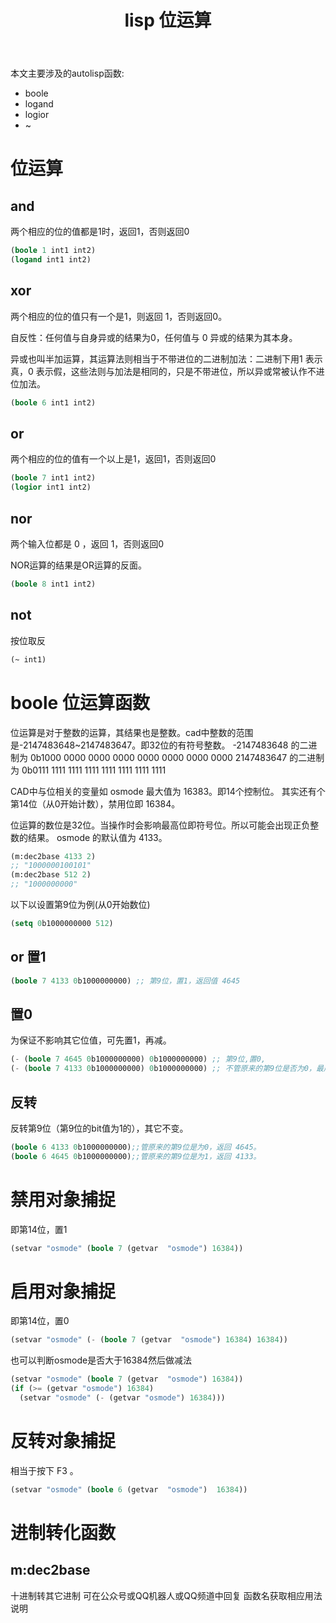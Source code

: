 #+title: lisp 位运算
本文主要涉及的autolisp函数:
 - boole
 - logand
 - logior
 - ~
* 位运算
** and
两个相应的位的值都是1时，返回1，否则返回0
#+begin_src lisp
(boole 1 int1 int2)
(logand int1 int2)
#+end_src
** xor
两个相应的位的值只有一个是1，则返回 1，否则返回0。

自反性：任何值与自身异或的结果为0，任何值与 0 异或的结果为其本身。

异或也叫半加运算，其运算法则相当于不带进位的二进制加法：二进制下用1 表示真，0 表示假，这些法则与加法是相同的，只是不带进位，所以异或常被认作不进位加法。

#+begin_src lisp
(boole 6 int1 int2)
#+end_src
** or
两个相应的位的值有一个以上是1，返回1，否则返回0
#+begin_src lisp
(boole 7 int1 int2)
(logior int1 int2)
#+end_src
** nor
两个输入位都是 0 ，返回 1，否则返回0

NOR运算的结果是OR运算的反面。
#+begin_src lisp
(boole 8 int1 int2)
#+end_src
** not
按位取反
#+begin_src lisp
(~ int1)
#+end_src
* boole 位运算函数
位运算是对于整数的运算，其结果也是整数。cad中整数的范围是-2147483648~2147483647。即32位的有符号整数。
-2147483648 的二进制为 0b1000 0000 0000 0000 0000 0000 0000 0000
2147483647 的二进制为 0b0111 1111 1111 1111 1111 1111 1111 1111

CAD中与位相关的变量如 osmode 最大值为 16383。即14个控制位。
其实还有个第14位（从0开始计数），禁用位即 16384。

位运算的数位是32位。当操作时会影响最高位即符号位。所以可能会出现正负整数的结果。
osmode 的默认值为 4133。
#+begin_src lisp
  (m:dec2base 4133 2)
  ;; "1000000100101"
  (m:dec2base 512 2)
  ;; "1000000000"
#+end_src

以下以设置第9位为例(从0开始数位)
#+begin_src lisp
(setq 0b1000000000 512)
#+end_src
** or 置1
#+begin_src lisp
(boole 7 4133 0b1000000000) ;; 第9位，置1，返回值 4645
#+end_src
** 置0
为保证不影响其它位值，可先置1，再减。
#+begin_src lisp
(- (boole 7 4645 0b1000000000) 0b1000000000) ;; 第9位,置0,
(- (boole 7 4133 0b1000000000) 0b1000000000) ;; 不管原来的第9位是否为0，最后均返回 4133。
#+end_src
** 反转
反转第9位（第9位的bit值为1的），其它不变。
#+begin_src lisp
  (boole 6 4133 0b1000000000);;管原来的第9位是为0，返回 4645。
  (boole 6 4645 0b1000000000);;管原来的第9位是为1，返回 4133。
#+end_src
* 禁用对象捕捉
即第14位，置1
#+begin_src lisp
(setvar "osmode" (boole 7 (getvar  "osmode") 16384))
#+end_src
* 启用对象捕捉
即第14位，置0
#+begin_src lisp
(setvar "osmode" (- (boole 7 (getvar  "osmode") 16384) 16384))
#+end_src
也可以判断osmode是否大于16384然后做减法
#+begin_src lisp
  (setvar "osmode" (boole 7 (getvar  "osmode") 16384))
  (if (>= (getvar "osmode") 16384)
    (setvar "osmode" (- (getvar "osmode") 16384)))
#+end_src

* 反转对象捕捉
相当于按下 F3 。
#+begin_src lisp
 (setvar "osmode" (boole 6 (getvar  "osmode")  16384))
#+end_src
 
* 进制转化函数
** m:dec2base
十进制转其它进制
可在公众号或QQ机器人或QQ频道中回复 函数名获取相应用法说明

